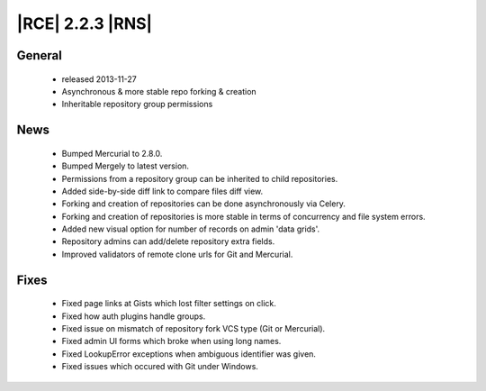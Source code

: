 |RCE| 2.2.3 |RNS|
-----------------

General
^^^^^^^
 * released 2013-11-27
 * Asynchronous & more stable repo forking & creation
 * Inheritable repository group permissions

News
^^^^
 * Bumped Mercurial to 2.8.0.
 * Bumped Mergely to latest version.
 * Permissions from a repository group can be inherited to child repositories.
 * Added side-by-side diff link to compare files diff view.
 * Forking and creation of repositories can be done asynchronously via Celery.
 * Forking and creation of repositories is more stable in terms of concurrency and file system errors.
 * Added new visual option for number of records on admin 'data grids'.
 * Repository admins can add/delete repository extra fields.
 * Improved validators of remote clone urls for Git and Mercurial.

Fixes
^^^^^
 * Fixed page links at Gists which lost filter settings on click.
 * Fixed how auth plugins handle groups.
 * Fixed issue on mismatch of repository fork VCS type (Git or Mercurial).
 * Fixed admin UI forms which broke when using long names.
 * Fixed LookupError exceptions when ambiguous identifier was given.
 * Fixed issues which occured with Git under Windows.
